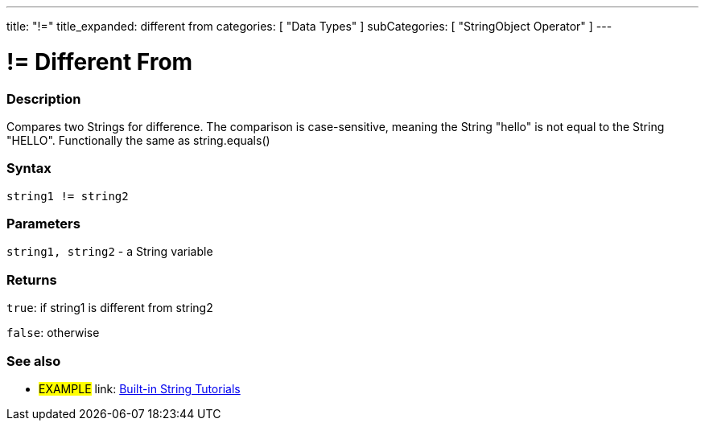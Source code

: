 ﻿---
title: "!="
title_expanded: different from
categories: [ "Data Types" ]
subCategories: [ "StringObject Operator" ]
---





= != Different From


// OVERVIEW SECTION STARTS
[#overview]
--

[float]
=== Description
Compares two Strings for difference. The comparison is case-sensitive, meaning the String "hello" is not equal to the String "HELLO". Functionally the same as string.equals()

[%hardbreaks]


[float]
=== Syntax
[source,arduino]
----
string1 != string2
----

[float]
=== Parameters
`string1, string2` - a String variable

[float]
=== Returns
`true`: if string1 is different from string2

`false`: otherwise

--

// OVERVIEW SECTION ENDS



// HOW TO USE SECTION ENDS


// SEE ALSO SECTION
[#see_also]
--

[float]
=== See also

[role="example"]
* #EXAMPLE# link: link:/guide/tutorials/#strings[Built-in String Tutorials]
--
// SEE ALSO SECTION ENDS
